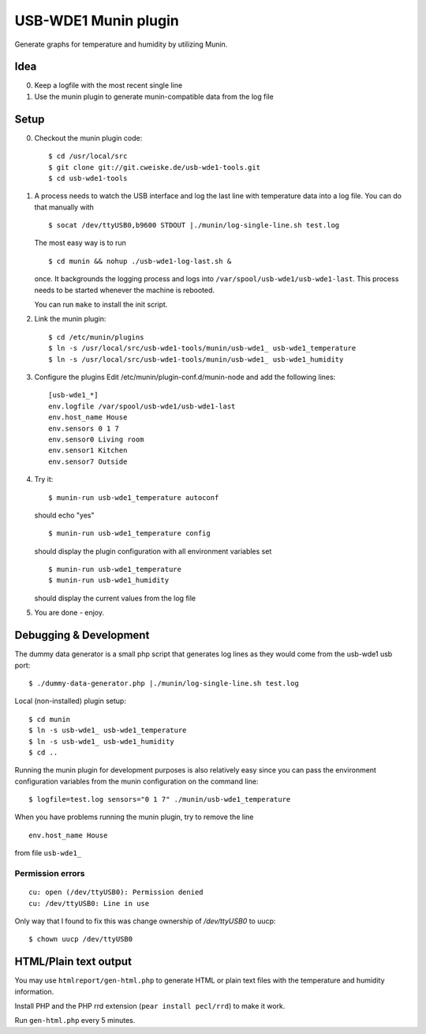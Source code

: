 *********************
USB-WDE1 Munin plugin
*********************
Generate graphs for temperature and humidity by utilizing Munin.


Idea
====
0. Keep a logfile with the most recent single line
1. Use the munin plugin to generate munin-compatible data from the log file


Setup
=====
0. Checkout the munin plugin code::

   $ cd /usr/local/src
   $ git clone git://git.cweiske.de/usb-wde1-tools.git
   $ cd usb-wde1-tools

1. A process needs to watch the USB interface and log the last
   line with temperature data into a log file.
   You can do that manually with ::

     $ socat /dev/ttyUSB0,b9600 STDOUT |./munin/log-single-line.sh test.log

   The most easy way is to run ::

     $ cd munin && nohup ./usb-wde1-log-last.sh &

   once. It backgrounds the logging process and logs into ``/var/spool/usb-wde1/usb-wde1-last``.
   This process needs to be started whenever the machine is rebooted.

   You can run ``make`` to install the init script.

2. Link the munin plugin::

   $ cd /etc/munin/plugins
   $ ln -s /usr/local/src/usb-wde1-tools/munin/usb-wde1_ usb-wde1_temperature
   $ ln -s /usr/local/src/usb-wde1-tools/munin/usb-wde1_ usb-wde1_humidity

3. Configure the plugins
   Edit /etc/munin/plugin-conf.d/munin-node and add the following lines::

     [usb-wde1_*]
     env.logfile /var/spool/usb-wde1/usb-wde1-last
     env.host_name House
     env.sensors 0 1 7
     env.sensor0 Living room
     env.sensor1 Kitchen
     env.sensor7 Outside

4. Try it::

     $ munin-run usb-wde1_temperature autoconf

   should echo "yes"
   ::

     $ munin-run usb-wde1_temperature config

   should display the plugin configuration with all environment variables set
   ::

     $ munin-run usb-wde1_temperature
     $ munin-run usb-wde1_humidity

   should display the current values from the log file

5. You are done - enjoy.



Debugging & Development
=======================
The dummy data generator is a small php script that generates log lines
as they would come from the usb-wde1 usb port::

  $ ./dummy-data-generator.php |./munin/log-single-line.sh test.log

Local (non-installed) plugin setup::

  $ cd munin
  $ ln -s usb-wde1_ usb-wde1_temperature
  $ ln -s usb-wde1_ usb-wde1_humidity
  $ cd ..


Running the munin plugin for development purposes is also relatively easy
since you can pass the environment configuration variables
from the munin configuration on the command line::

  $ logfile=test.log sensors="0 1 7" ./munin/usb-wde1_temperature

When you have problems running the munin plugin, try to
remove the line ::

  env.host_name House

from file ``usb-wde1_``


Permission errors
-----------------
::

    cu: open (/dev/ttyUSB0): Permission denied
    cu: /dev/ttyUSB0: Line in use

Only way that I found to fix this was change ownership of `/dev/ttyUSB0` to uucp::

     $ chown uucp /dev/ttyUSB0


HTML/Plain text output
======================
You may use ``htmlreport/gen-html.php`` to generate HTML or plain text
files with the temperature and humidity information.

Install PHP and the PHP rrd extension (``pear install pecl/rrd``) to make it
work.

Run ``gen-html.php`` every 5 minutes.
